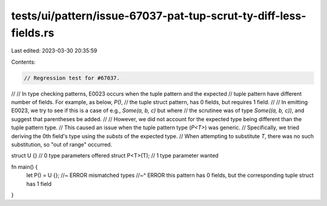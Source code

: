 tests/ui/pattern/issue-67037-pat-tup-scrut-ty-diff-less-fields.rs
=================================================================

Last edited: 2023-03-30 20:35:59

Contents:

.. code-block:: rs

    // Regression test for #67037.
//
// In type checking patterns, E0023 occurs when the tuple pattern and the expected
// tuple pattern have different number of fields. For example, as below, `P()`,
// the tuple struct pattern, has 0 fields, but requires 1 field.
//
// In emitting E0023, we try to see if this is a case of e.g., `Some(a, b, c)` but where
// the scrutinee was of type `Some((a, b, c))`, and suggest that parentheses be added.
//
// However, we did not account for the expected type being different than the tuple pattern type.
// This caused an issue when the tuple pattern type (`P<T>`) was generic.
// Specifically, we tried deriving the 0th field's type using the `substs` of the expected type.
// When attempting to substitute `T`, there was no such substitution, so "out of range" occurred.

struct U {} // 0 type parameters offered
struct P<T>(T); // 1 type parameter wanted

fn main() {
    let P() = U {}; //~ ERROR mismatched types
    //~^ ERROR this pattern has 0 fields, but the corresponding tuple struct has 1 field
}


